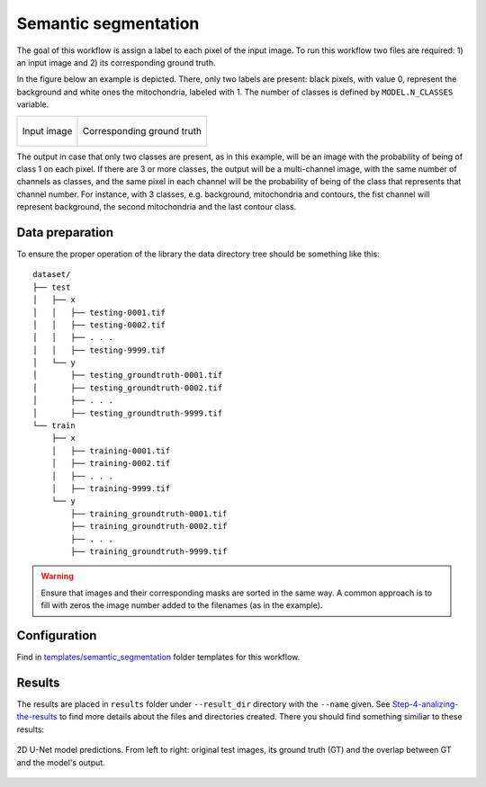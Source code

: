 Semantic segmentation
---------------------

The goal of this workflow is assign a label to each pixel of the input image. To run this workflow two files are required: 1) an input image and 2) its corresponding ground truth. 

In the figure below an example is depicted. There, only two labels are present: black pixels, with value 0, represent the background and white ones the mitochondria, labeled with 1. The number of classes is defined by ``MODEL.N_CLASSES`` variable.

.. list-table:: 

  * - .. figure:: ../img/FIBSEM_test_0.png
         :align: center

         Input image

    - .. figure:: ../img/FIBSEM_test_0_gt.png
         :align: center

         Corresponding ground truth 

The output in case that only two classes are present, as in this example, will be an image with the probability of being of class 1 on each pixel. If there are 3 or more classes, the output will be a multi-channel image, with the same number of channels as classes, and the same pixel in each channel will be the probability of being of the class that represents that channel number. For instance, with 3 classes, e.g. background, mitochondria and contours, the fist channel will represent background, the second mitochondria and the last contour class. 

Data preparation
~~~~~~~~~~~~~~~~

To ensure the proper operation of the library the data directory tree should be something like this: ::

    dataset/
    ├── test
    │   ├── x
    │   │   ├── testing-0001.tif
    │   │   ├── testing-0002.tif
    │   │   ├── . . .
    │   │   ├── testing-9999.tif
    │   └── y
    │       ├── testing_groundtruth-0001.tif
    │       ├── testing_groundtruth-0002.tif
    │       ├── . . .
    │       ├── testing_groundtruth-9999.tif
    └── train
        ├── x
        │   ├── training-0001.tif
        │   ├── training-0002.tif
        │   ├── . . .
        │   ├── training-9999.tif
        └── y
            ├── training_groundtruth-0001.tif
            ├── training_groundtruth-0002.tif
            ├── . . .
            ├── training_groundtruth-9999.tif

.. warning:: Ensure that images and their corresponding masks are sorted in the same way. A common approach is to fill with zeros the image number added to the filenames (as in the example). 

Configuration                                                                                                                 
~~~~~~~~~~~~~

Find in `templates/semantic_segmentation <https://github.com/danifranco/BiaPy/tree/master/templates/semantic_segmentation>`_ folder templates for this workflow. 


Results                                                                                                                 
~~~~~~~  

The results are placed in ``results`` folder under ``--result_dir`` directory with the ``--name`` given. See `Step-4-analizing-the-results <../          how_to_run/first_steps.html#step-4-analizing-the-results>`_ to find more details about the files and directories created. There
you should find something similiar to these results:


.. figure:: ../img/unet2d_prediction.gif
   :align: center                                                                                                 
                                                                                                                        
   2D U-Net model predictions. From left to right: original test images, its ground truth (GT) and the overlap between
   GT and the model's output. 
